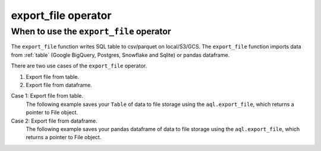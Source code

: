 .. _export_file:

====================
export_file operator
====================

.. _export_file_operator:

When to use the ``export_file`` operator
~~~~~~~~~~~~~~~~~~~~~~~~~~~~~~~~~~~~~~~~
The ``export_file`` function writes SQL table to csv/parquet on local/S3/GCS. The ``export_file`` function imports data from :ref:`table` (Google BigQuery, Postgres, Snowflake and Sqlite) or pandas dataframe.

There are two use cases of the ``export_file`` operator.

#. Export file from table.
#. Export file from dataframe.

Case 1: Export file from table.
    The following example saves your ``Table`` of data to file storage using the ``aql.export_file``, which returns a pointer to File object.

    .. literalinclude:: ../../../../example_dags/example_google_bigquery_gcs_load_and_save.py
       :language: python
       :start-after: [START export_example_1]
       :end-before: [END export_example_1]

Case 2: Export file from dataframe.
    The following example saves your pandas dataframe of data to file storage using the ``aql.export_file``, which returns a pointer to File object.

    .. literalinclude:: ../../../../example_dags/example_google_bigquery_gcs_load_and_save.py
       :language: python
       :start-after: [START export_example_2]
       :end-before: [END export_example_2]
